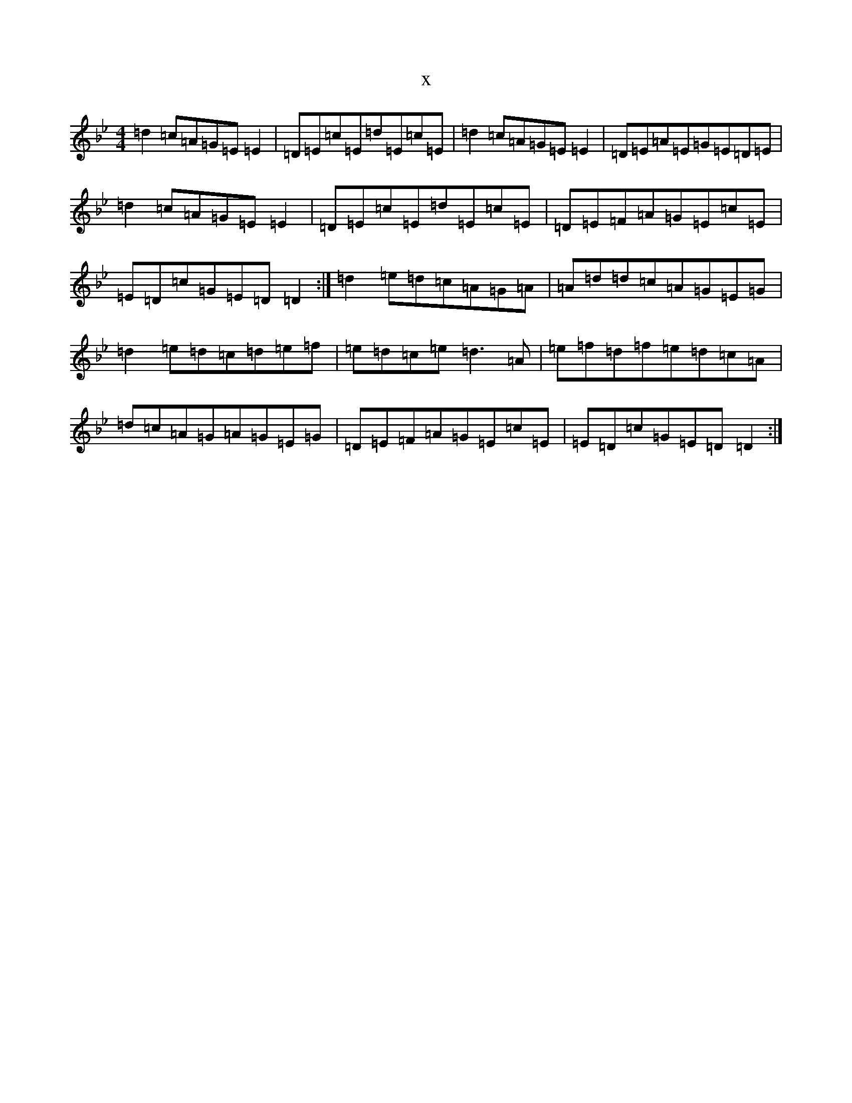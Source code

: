 X:20807
T:x
L:1/8
M:4/4
K: C Dorian
=d2=c=A=G=E=E2|=D=E=c=E=d=E=c=E|=d2=c=A=G=E=E2|=D=E=A=E=G=E=D=E|=d2=c=A=G=E=E2|=D=E=c=E=d=E=c=E|=D=E=F=A=G=E=c=E|=E=D=c=G=E=D=D2:|=d2=e=d=c=A=G=A|=A=d=d=c=A=G=E=G|=d2=e=d=c=d=e=f|=e=d=c=e=d3=A|=e=f=d=f=e=d=c=A|=d=c=A=G=A=G=E=G|=D=E=F=A=G=E=c=E|=E=D=c=G=E=D=D2:|